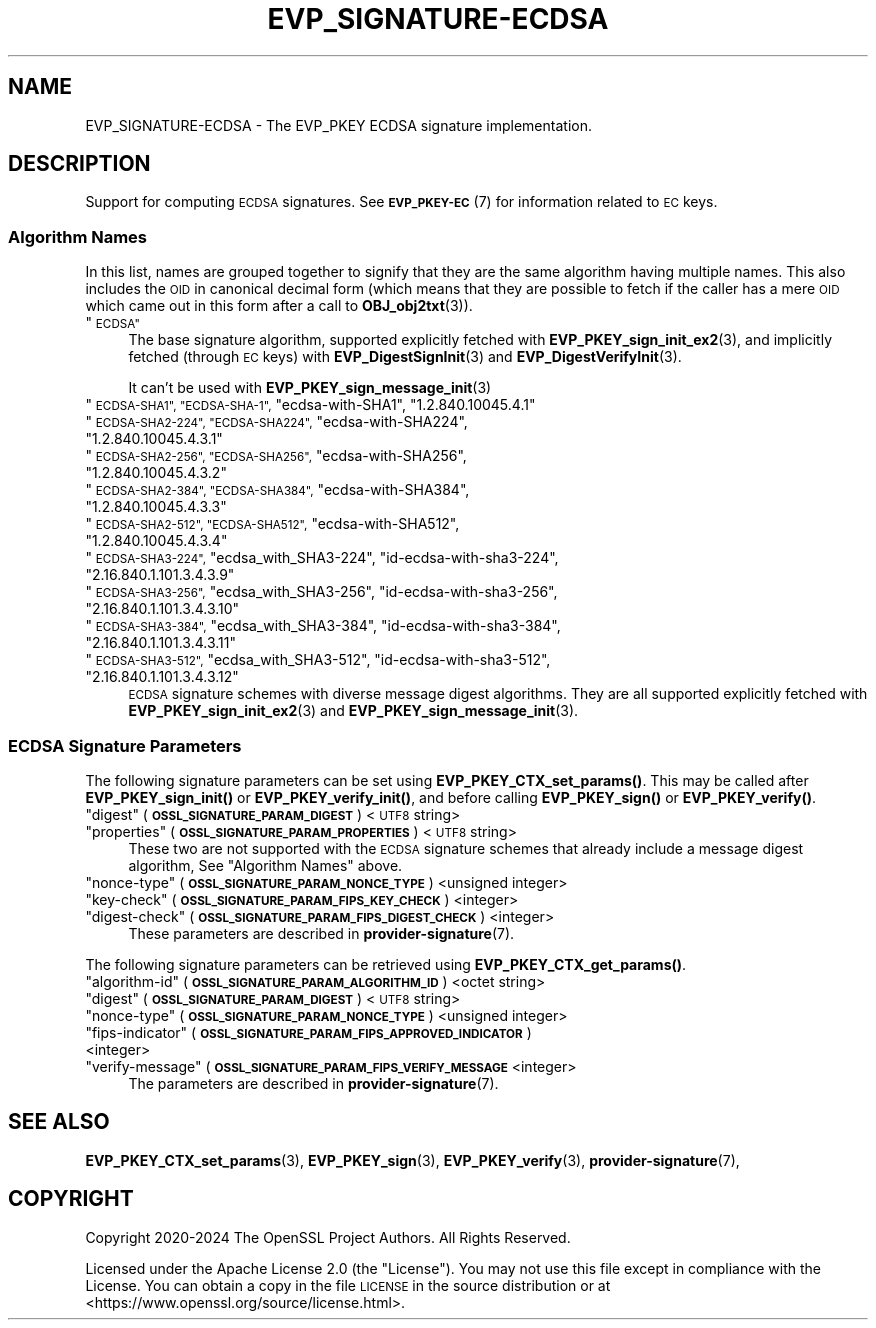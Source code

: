 .\" Automatically generated by Pod::Man 4.11 (Pod::Simple 3.35)
.\"
.\" Standard preamble:
.\" ========================================================================
.de Sp \" Vertical space (when we can't use .PP)
.if t .sp .5v
.if n .sp
..
.de Vb \" Begin verbatim text
.ft CW
.nf
.ne \\$1
..
.de Ve \" End verbatim text
.ft R
.fi
..
.\" Set up some character translations and predefined strings.  \*(-- will
.\" give an unbreakable dash, \*(PI will give pi, \*(L" will give a left
.\" double quote, and \*(R" will give a right double quote.  \*(C+ will
.\" give a nicer C++.  Capital omega is used to do unbreakable dashes and
.\" therefore won't be available.  \*(C` and \*(C' expand to `' in nroff,
.\" nothing in troff, for use with C<>.
.tr \(*W-
.ds C+ C\v'-.1v'\h'-1p'\s-2+\h'-1p'+\s0\v'.1v'\h'-1p'
.ie n \{\
.    ds -- \(*W-
.    ds PI pi
.    if (\n(.H=4u)&(1m=24u) .ds -- \(*W\h'-12u'\(*W\h'-12u'-\" diablo 10 pitch
.    if (\n(.H=4u)&(1m=20u) .ds -- \(*W\h'-12u'\(*W\h'-8u'-\"  diablo 12 pitch
.    ds L" ""
.    ds R" ""
.    ds C` ""
.    ds C' ""
'br\}
.el\{\
.    ds -- \|\(em\|
.    ds PI \(*p
.    ds L" ``
.    ds R" ''
.    ds C`
.    ds C'
'br\}
.\"
.\" Escape single quotes in literal strings from groff's Unicode transform.
.ie \n(.g .ds Aq \(aq
.el       .ds Aq '
.\"
.\" If the F register is >0, we'll generate index entries on stderr for
.\" titles (.TH), headers (.SH), subsections (.SS), items (.Ip), and index
.\" entries marked with X<> in POD.  Of course, you'll have to process the
.\" output yourself in some meaningful fashion.
.\"
.\" Avoid warning from groff about undefined register 'F'.
.de IX
..
.nr rF 0
.if \n(.g .if rF .nr rF 1
.if (\n(rF:(\n(.g==0)) \{\
.    if \nF \{\
.        de IX
.        tm Index:\\$1\t\\n%\t"\\$2"
..
.        if !\nF==2 \{\
.            nr % 0
.            nr F 2
.        \}
.    \}
.\}
.rr rF
.\"
.\" Accent mark definitions (@(#)ms.acc 1.5 88/02/08 SMI; from UCB 4.2).
.\" Fear.  Run.  Save yourself.  No user-serviceable parts.
.    \" fudge factors for nroff and troff
.if n \{\
.    ds #H 0
.    ds #V .8m
.    ds #F .3m
.    ds #[ \f1
.    ds #] \fP
.\}
.if t \{\
.    ds #H ((1u-(\\\\n(.fu%2u))*.13m)
.    ds #V .6m
.    ds #F 0
.    ds #[ \&
.    ds #] \&
.\}
.    \" simple accents for nroff and troff
.if n \{\
.    ds ' \&
.    ds ` \&
.    ds ^ \&
.    ds , \&
.    ds ~ ~
.    ds /
.\}
.if t \{\
.    ds ' \\k:\h'-(\\n(.wu*8/10-\*(#H)'\'\h"|\\n:u"
.    ds ` \\k:\h'-(\\n(.wu*8/10-\*(#H)'\`\h'|\\n:u'
.    ds ^ \\k:\h'-(\\n(.wu*10/11-\*(#H)'^\h'|\\n:u'
.    ds , \\k:\h'-(\\n(.wu*8/10)',\h'|\\n:u'
.    ds ~ \\k:\h'-(\\n(.wu-\*(#H-.1m)'~\h'|\\n:u'
.    ds / \\k:\h'-(\\n(.wu*8/10-\*(#H)'\z\(sl\h'|\\n:u'
.\}
.    \" troff and (daisy-wheel) nroff accents
.ds : \\k:\h'-(\\n(.wu*8/10-\*(#H+.1m+\*(#F)'\v'-\*(#V'\z.\h'.2m+\*(#F'.\h'|\\n:u'\v'\*(#V'
.ds 8 \h'\*(#H'\(*b\h'-\*(#H'
.ds o \\k:\h'-(\\n(.wu+\w'\(de'u-\*(#H)/2u'\v'-.3n'\*(#[\z\(de\v'.3n'\h'|\\n:u'\*(#]
.ds d- \h'\*(#H'\(pd\h'-\w'~'u'\v'-.25m'\f2\(hy\fP\v'.25m'\h'-\*(#H'
.ds D- D\\k:\h'-\w'D'u'\v'-.11m'\z\(hy\v'.11m'\h'|\\n:u'
.ds th \*(#[\v'.3m'\s+1I\s-1\v'-.3m'\h'-(\w'I'u*2/3)'\s-1o\s+1\*(#]
.ds Th \*(#[\s+2I\s-2\h'-\w'I'u*3/5'\v'-.3m'o\v'.3m'\*(#]
.ds ae a\h'-(\w'a'u*4/10)'e
.ds Ae A\h'-(\w'A'u*4/10)'E
.    \" corrections for vroff
.if v .ds ~ \\k:\h'-(\\n(.wu*9/10-\*(#H)'\s-2\u~\d\s+2\h'|\\n:u'
.if v .ds ^ \\k:\h'-(\\n(.wu*10/11-\*(#H)'\v'-.4m'^\v'.4m'\h'|\\n:u'
.    \" for low resolution devices (crt and lpr)
.if \n(.H>23 .if \n(.V>19 \
\{\
.    ds : e
.    ds 8 ss
.    ds o a
.    ds d- d\h'-1'\(ga
.    ds D- D\h'-1'\(hy
.    ds th \o'bp'
.    ds Th \o'LP'
.    ds ae ae
.    ds Ae AE
.\}
.rm #[ #] #H #V #F C
.\" ========================================================================
.\"
.IX Title "EVP_SIGNATURE-ECDSA 7ossl"
.TH EVP_SIGNATURE-ECDSA 7ossl "2025-01-14" "3.5.0-dev" "OpenSSL"
.\" For nroff, turn off justification.  Always turn off hyphenation; it makes
.\" way too many mistakes in technical documents.
.if n .ad l
.nh
.SH "NAME"
EVP_SIGNATURE\-ECDSA \- The EVP_PKEY ECDSA signature implementation.
.SH "DESCRIPTION"
.IX Header "DESCRIPTION"
Support for computing \s-1ECDSA\s0 signatures.
See \s-1\fBEVP_PKEY\-EC\s0\fR\|(7) for information related to \s-1EC\s0 keys.
.SS "Algorithm Names"
.IX Subsection "Algorithm Names"
In this list, names are grouped together to signify that they are the same
algorithm having multiple names.  This also includes the \s-1OID\s0 in canonical
decimal form (which means that they are possible to fetch if the caller has a
mere \s-1OID\s0 which came out in this form after a call to \fBOBJ_obj2txt\fR\|(3)).
.ie n .IP """\s-1ECDSA""\s0" 4
.el .IP "``\s-1ECDSA''\s0" 4
.IX Item "ECDSA"
The base signature algorithm, supported explicitly fetched with
\&\fBEVP_PKEY_sign_init_ex2\fR\|(3), and implicitly fetched (through
\&\s-1EC\s0 keys) with \fBEVP_DigestSignInit\fR\|(3) and
\&\fBEVP_DigestVerifyInit\fR\|(3).
.Sp
It can't be used with \fBEVP_PKEY_sign_message_init\fR\|(3)
.ie n .IP """\s-1ECDSA\-SHA1"", ""ECDSA\-SHA\-1"",\s0 ""ecdsa\-with\-SHA1"", ""1.2.840.10045.4.1""" 4
.el .IP "``\s-1ECDSA\-SHA1'', ``ECDSA\-SHA\-1'',\s0 ``ecdsa\-with\-SHA1'', ``1.2.840.10045.4.1''" 4
.IX Item "ECDSA-SHA1, ECDSA-SHA-1, ecdsa-with-SHA1, 1.2.840.10045.4.1"
.PD 0
.ie n .IP """\s-1ECDSA\-SHA2\-224"", ""ECDSA\-SHA224"",\s0 ""ecdsa\-with\-SHA224"", ""1.2.840.10045.4.3.1""" 4
.el .IP "``\s-1ECDSA\-SHA2\-224'', ``ECDSA\-SHA224'',\s0 ``ecdsa\-with\-SHA224'', ``1.2.840.10045.4.3.1''" 4
.IX Item "ECDSA-SHA2-224, ECDSA-SHA224, ecdsa-with-SHA224, 1.2.840.10045.4.3.1"
.ie n .IP """\s-1ECDSA\-SHA2\-256"", ""ECDSA\-SHA256"",\s0 ""ecdsa\-with\-SHA256"", ""1.2.840.10045.4.3.2""" 4
.el .IP "``\s-1ECDSA\-SHA2\-256'', ``ECDSA\-SHA256'',\s0 ``ecdsa\-with\-SHA256'', ``1.2.840.10045.4.3.2''" 4
.IX Item "ECDSA-SHA2-256, ECDSA-SHA256, ecdsa-with-SHA256, 1.2.840.10045.4.3.2"
.ie n .IP """\s-1ECDSA\-SHA2\-384"", ""ECDSA\-SHA384"",\s0 ""ecdsa\-with\-SHA384"", ""1.2.840.10045.4.3.3""" 4
.el .IP "``\s-1ECDSA\-SHA2\-384'', ``ECDSA\-SHA384'',\s0 ``ecdsa\-with\-SHA384'', ``1.2.840.10045.4.3.3''" 4
.IX Item "ECDSA-SHA2-384, ECDSA-SHA384, ecdsa-with-SHA384, 1.2.840.10045.4.3.3"
.ie n .IP """\s-1ECDSA\-SHA2\-512"", ""ECDSA\-SHA512"",\s0 ""ecdsa\-with\-SHA512"", ""1.2.840.10045.4.3.4""" 4
.el .IP "``\s-1ECDSA\-SHA2\-512'', ``ECDSA\-SHA512'',\s0 ``ecdsa\-with\-SHA512'', ``1.2.840.10045.4.3.4''" 4
.IX Item "ECDSA-SHA2-512, ECDSA-SHA512, ecdsa-with-SHA512, 1.2.840.10045.4.3.4"
.ie n .IP """\s-1ECDSA\-SHA3\-224"",\s0 ""ecdsa_with_SHA3\-224"", ""id\-ecdsa\-with\-sha3\-224"", ""2.16.840.1.101.3.4.3.9""" 4
.el .IP "``\s-1ECDSA\-SHA3\-224'',\s0 ``ecdsa_with_SHA3\-224'', ``id\-ecdsa\-with\-sha3\-224'', ``2.16.840.1.101.3.4.3.9''" 4
.IX Item "ECDSA-SHA3-224, ecdsa_with_SHA3-224, id-ecdsa-with-sha3-224, 2.16.840.1.101.3.4.3.9"
.ie n .IP """\s-1ECDSA\-SHA3\-256"",\s0 ""ecdsa_with_SHA3\-256"", ""id\-ecdsa\-with\-sha3\-256"", ""2.16.840.1.101.3.4.3.10""" 4
.el .IP "``\s-1ECDSA\-SHA3\-256'',\s0 ``ecdsa_with_SHA3\-256'', ``id\-ecdsa\-with\-sha3\-256'', ``2.16.840.1.101.3.4.3.10''" 4
.IX Item "ECDSA-SHA3-256, ecdsa_with_SHA3-256, id-ecdsa-with-sha3-256, 2.16.840.1.101.3.4.3.10"
.ie n .IP """\s-1ECDSA\-SHA3\-384"",\s0 ""ecdsa_with_SHA3\-384"", ""id\-ecdsa\-with\-sha3\-384"", ""2.16.840.1.101.3.4.3.11""" 4
.el .IP "``\s-1ECDSA\-SHA3\-384'',\s0 ``ecdsa_with_SHA3\-384'', ``id\-ecdsa\-with\-sha3\-384'', ``2.16.840.1.101.3.4.3.11''" 4
.IX Item "ECDSA-SHA3-384, ecdsa_with_SHA3-384, id-ecdsa-with-sha3-384, 2.16.840.1.101.3.4.3.11"
.ie n .IP """\s-1ECDSA\-SHA3\-512"",\s0 ""ecdsa_with_SHA3\-512"", ""id\-ecdsa\-with\-sha3\-512"", ""2.16.840.1.101.3.4.3.12""" 4
.el .IP "``\s-1ECDSA\-SHA3\-512'',\s0 ``ecdsa_with_SHA3\-512'', ``id\-ecdsa\-with\-sha3\-512'', ``2.16.840.1.101.3.4.3.12''" 4
.IX Item "ECDSA-SHA3-512, ecdsa_with_SHA3-512, id-ecdsa-with-sha3-512, 2.16.840.1.101.3.4.3.12"
.PD
\&\s-1ECDSA\s0 signature schemes with diverse message digest algorithms.  They are all
supported explicitly fetched with \fBEVP_PKEY_sign_init_ex2\fR\|(3) and
\&\fBEVP_PKEY_sign_message_init\fR\|(3).
.SS "\s-1ECDSA\s0 Signature Parameters"
.IX Subsection "ECDSA Signature Parameters"
The following signature parameters can be set using \fBEVP_PKEY_CTX_set_params()\fR.
This may be called after \fBEVP_PKEY_sign_init()\fR or \fBEVP_PKEY_verify_init()\fR,
and before calling \fBEVP_PKEY_sign()\fR or \fBEVP_PKEY_verify()\fR.
.ie n .IP """digest"" (\fB\s-1OSSL_SIGNATURE_PARAM_DIGEST\s0\fR) <\s-1UTF8\s0 string>" 4
.el .IP "``digest'' (\fB\s-1OSSL_SIGNATURE_PARAM_DIGEST\s0\fR) <\s-1UTF8\s0 string>" 4
.IX Item "digest (OSSL_SIGNATURE_PARAM_DIGEST) <UTF8 string>"
.PD 0
.ie n .IP """properties"" (\fB\s-1OSSL_SIGNATURE_PARAM_PROPERTIES\s0\fR) <\s-1UTF8\s0 string>" 4
.el .IP "``properties'' (\fB\s-1OSSL_SIGNATURE_PARAM_PROPERTIES\s0\fR) <\s-1UTF8\s0 string>" 4
.IX Item "properties (OSSL_SIGNATURE_PARAM_PROPERTIES) <UTF8 string>"
.PD
These two are not supported with the \s-1ECDSA\s0 signature schemes that already
include a message digest algorithm, See \*(L"Algorithm Names\*(R" above.
.ie n .IP """nonce-type"" (\fB\s-1OSSL_SIGNATURE_PARAM_NONCE_TYPE\s0\fR) <unsigned integer>" 4
.el .IP "``nonce-type'' (\fB\s-1OSSL_SIGNATURE_PARAM_NONCE_TYPE\s0\fR) <unsigned integer>" 4
.IX Item "nonce-type (OSSL_SIGNATURE_PARAM_NONCE_TYPE) <unsigned integer>"
.PD 0
.ie n .IP """key-check"" (\fB\s-1OSSL_SIGNATURE_PARAM_FIPS_KEY_CHECK\s0\fR) <integer>" 4
.el .IP "``key-check'' (\fB\s-1OSSL_SIGNATURE_PARAM_FIPS_KEY_CHECK\s0\fR) <integer>" 4
.IX Item "key-check (OSSL_SIGNATURE_PARAM_FIPS_KEY_CHECK) <integer>"
.ie n .IP """digest-check"" (\fB\s-1OSSL_SIGNATURE_PARAM_FIPS_DIGEST_CHECK\s0\fR) <integer>" 4
.el .IP "``digest-check'' (\fB\s-1OSSL_SIGNATURE_PARAM_FIPS_DIGEST_CHECK\s0\fR) <integer>" 4
.IX Item "digest-check (OSSL_SIGNATURE_PARAM_FIPS_DIGEST_CHECK) <integer>"
.PD
These parameters are described in \fBprovider\-signature\fR\|(7).
.PP
The following signature parameters can be retrieved using
\&\fBEVP_PKEY_CTX_get_params()\fR.
.ie n .IP """algorithm-id"" (\fB\s-1OSSL_SIGNATURE_PARAM_ALGORITHM_ID\s0\fR) <octet string>" 4
.el .IP "``algorithm-id'' (\fB\s-1OSSL_SIGNATURE_PARAM_ALGORITHM_ID\s0\fR) <octet string>" 4
.IX Item "algorithm-id (OSSL_SIGNATURE_PARAM_ALGORITHM_ID) <octet string>"
.PD 0
.ie n .IP """digest"" (\fB\s-1OSSL_SIGNATURE_PARAM_DIGEST\s0\fR) <\s-1UTF8\s0 string>" 4
.el .IP "``digest'' (\fB\s-1OSSL_SIGNATURE_PARAM_DIGEST\s0\fR) <\s-1UTF8\s0 string>" 4
.IX Item "digest (OSSL_SIGNATURE_PARAM_DIGEST) <UTF8 string>"
.ie n .IP """nonce-type"" (\fB\s-1OSSL_SIGNATURE_PARAM_NONCE_TYPE\s0\fR) <unsigned integer>" 4
.el .IP "``nonce-type'' (\fB\s-1OSSL_SIGNATURE_PARAM_NONCE_TYPE\s0\fR) <unsigned integer>" 4
.IX Item "nonce-type (OSSL_SIGNATURE_PARAM_NONCE_TYPE) <unsigned integer>"
.ie n .IP """fips-indicator"" (\fB\s-1OSSL_SIGNATURE_PARAM_FIPS_APPROVED_INDICATOR\s0\fR) <integer>" 4
.el .IP "``fips-indicator'' (\fB\s-1OSSL_SIGNATURE_PARAM_FIPS_APPROVED_INDICATOR\s0\fR) <integer>" 4
.IX Item "fips-indicator (OSSL_SIGNATURE_PARAM_FIPS_APPROVED_INDICATOR) <integer>"
.ie n .IP """verify-message"" (\fB\s-1OSSL_SIGNATURE_PARAM_FIPS_VERIFY_MESSAGE\s0\fR <integer>" 4
.el .IP "``verify-message'' (\fB\s-1OSSL_SIGNATURE_PARAM_FIPS_VERIFY_MESSAGE\s0\fR <integer>" 4
.IX Item "verify-message (OSSL_SIGNATURE_PARAM_FIPS_VERIFY_MESSAGE <integer>"
.PD
The parameters are described in \fBprovider\-signature\fR\|(7).
.SH "SEE ALSO"
.IX Header "SEE ALSO"
\&\fBEVP_PKEY_CTX_set_params\fR\|(3),
\&\fBEVP_PKEY_sign\fR\|(3),
\&\fBEVP_PKEY_verify\fR\|(3),
\&\fBprovider\-signature\fR\|(7),
.SH "COPYRIGHT"
.IX Header "COPYRIGHT"
Copyright 2020\-2024 The OpenSSL Project Authors. All Rights Reserved.
.PP
Licensed under the Apache License 2.0 (the \*(L"License\*(R").  You may not use
this file except in compliance with the License.  You can obtain a copy
in the file \s-1LICENSE\s0 in the source distribution or at
<https://www.openssl.org/source/license.html>.

